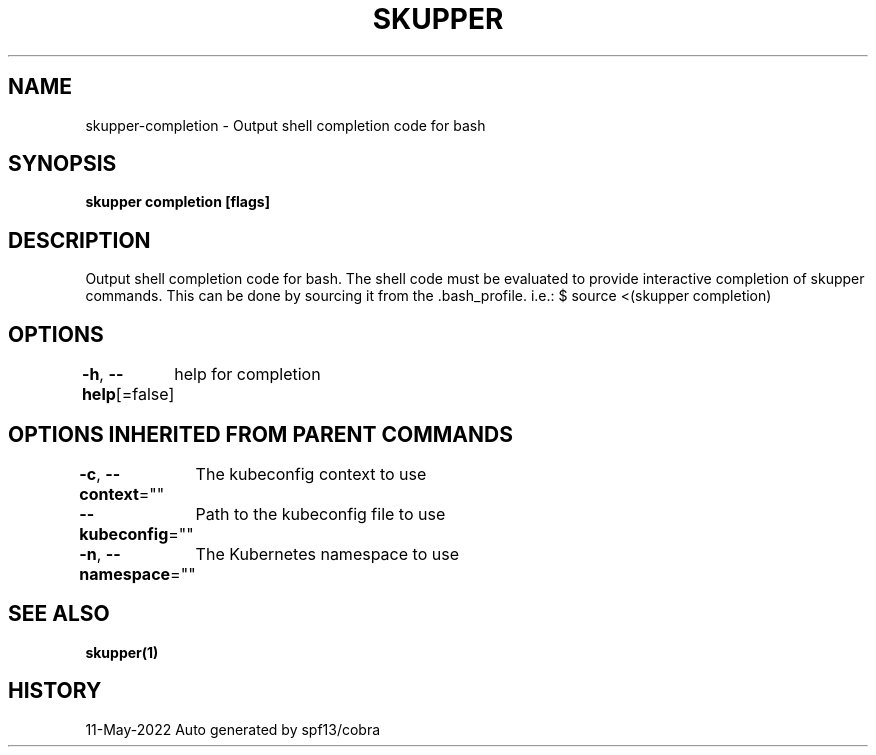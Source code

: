 .nh
.TH "SKUPPER" "1" "May 2022" "Auto generated by spf13/cobra" ""

.SH NAME
.PP
skupper-completion - Output shell completion code for bash


.SH SYNOPSIS
.PP
\fBskupper completion [flags]\fP


.SH DESCRIPTION
.PP
Output shell completion code for bash.
The shell code must be evaluated to provide interactive
completion of skupper commands.  This can be done by sourcing it from
the .bash_profile. i.e.: $ source <(skupper completion)


.SH OPTIONS
.PP
\fB-h\fP, \fB--help\fP[=false]
	help for completion


.SH OPTIONS INHERITED FROM PARENT COMMANDS
.PP
\fB-c\fP, \fB--context\fP=""
	The kubeconfig context to use

.PP
\fB--kubeconfig\fP=""
	Path to the kubeconfig file to use

.PP
\fB-n\fP, \fB--namespace\fP=""
	The Kubernetes namespace to use


.SH SEE ALSO
.PP
\fBskupper(1)\fP


.SH HISTORY
.PP
11-May-2022 Auto generated by spf13/cobra
